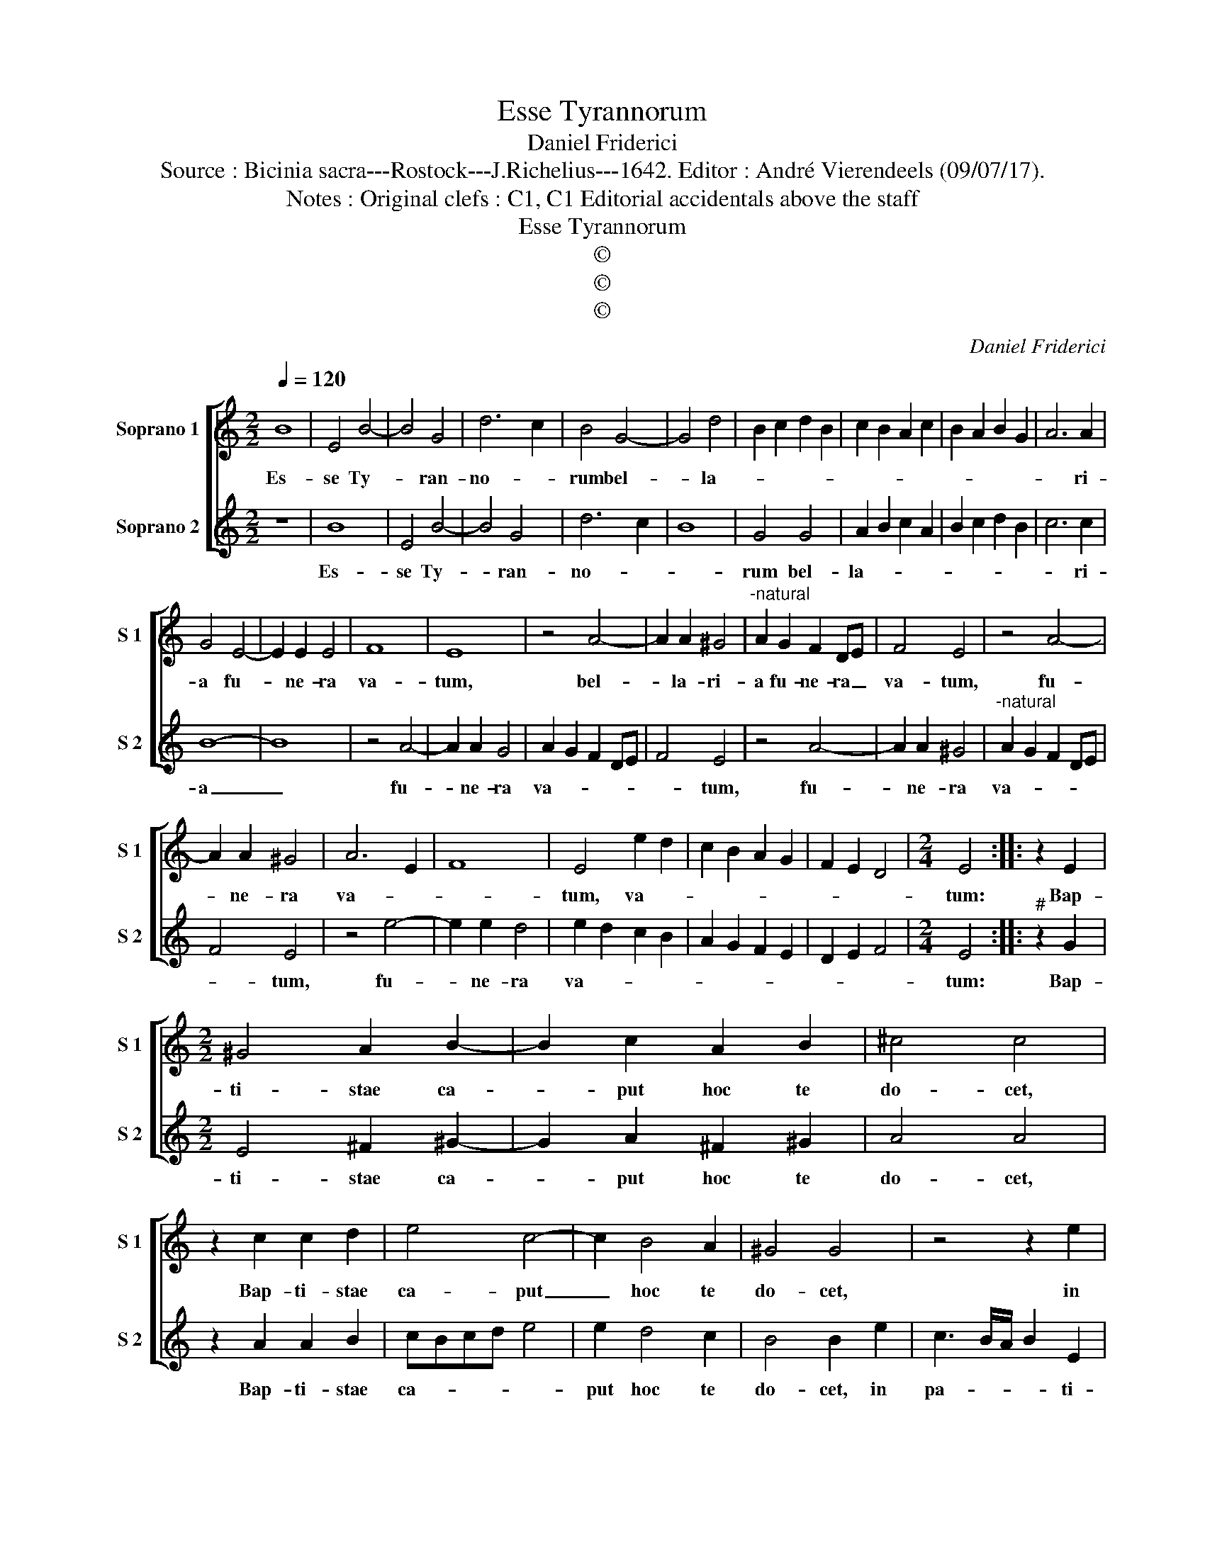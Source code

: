 X:1
T:Esse Tyrannorum
T:Daniel Friderici
T:Source : Bicinia sacra---Rostock---J.Richelius---1642. Editor : André Vierendeels (09/07/17).
T:Notes : Original clefs : C1, C1 Editorial accidentals above the staff
T:Esse Tyrannorum
T:©
T:©
T:©
C:Daniel Friderici
Z:©
%%score [ 1 2 ]
L:1/8
Q:1/4=120
M:2/2
K:C
V:1 treble nm="Soprano 1" snm="S 1"
V:2 treble nm="Soprano 2" snm="S 2"
V:1
 B8 | E4 B4- | B4 G4 | d6 c2 | B4 G4- | G4 d4 | B2 c2 d2 B2 | c2 B2 A2 c2 | B2 A2 B2 G2 | A6 A2 | %10
w: Es-|se Ty-|* ran-|no- *|rum bel-|* la-||||* ri-|
 G4 E4- | E2 E2 E4 | F8 | E8 | z4 A4- | A2 A2 ^G4 |"^-natural" A2 G2 F2 DE | F4 E4 | z4 A4- | %19
w: a fu-|* ne- ra|va-|tum,|bel-|* la- ri-|a fu- ne- ra _|va- tum,|fu-|
 A2 A2 ^G4 | A6 E2 | F8 | E4 e2 d2 | c2 B2 A2 G2 | F2 E2 D4 |[M:2/4] E4 :: z2 E2 | %27
w: * ne- ra|va- *||tum, va- *|||tum:|Bap-|
[M:2/2] ^G4 A2 B2- | B2 c2 A2 B2 | ^c4 c4 | z2 c2 c2 d2 | e4 c4- | c2 B4 A2 | ^G4 G4 | z4 z2 e2 | %35
w: ti- stae ca-|* put hoc te|do- cet,|Bap- ti- stae|ca- put|_ hoc te|do- cet,|in|
 c3 B/A/ B2 E2 | A4 z2 e2 | c3 B/A/ B2 E2 | A4 z2 e2 | c2 d2 e2 d2 | c2 B2 A2 B2 | c4 c4 | %42
w: pa- * * * ti-|na, in|pa- * * * ti-|na, in|pa- * * *||* ti-|
 B2 B2 EDEF |"^-natural" GFGA B4 | z2 B2 EDEF | ^G2 A2 B2 e2 | d2 B2 c2 d2 | e2 d2 c2 B2 | A4 A4 | %49
w: na, in pa- * * *|ti- * * * na,|in pa- * * *|* ti- na, in|pa- * * *||* ti-|
 ^G8 :| %50
w: na.|
V:2
 z8 | B8 | E4 B4- | B4 G4 | d6 c2 | B8 | G4 G4 | A2 B2 c2 A2 | B2 c2 d2 B2 | c6 c2 | B8- | B8 | %12
w: |Es-|se Ty-|* ran-|no- *||rum bel-|la- * * *||* ri-|a|_|
 z4 A4- | A2 A2 G4 | A2 G2 F2 DE | F4 E4 | z4 A4- | A2 A2 ^G4 |"^-natural" A2 G2 F2 DE | F4 E4 | %20
w: fu-|* ne- ra|va- * * * *|* tum,|fu-|* ne- ra|va- * * * *|* tum,|
 z4 e4- | e2 e2 d4 | e2 d2 c2 B2 | A2 G2 F2 E2 | D2 E2 F4 |[M:2/4] E4 ::"^#" z2 G2 | %27
w: fu-|* ne- ra|va- * * *|||tum:|Bap-|
[M:2/2] E4 ^F2 ^G2- | G2 A2 ^F2 ^G2 | A4 A4 | z2 A2 A2 B2 | cBcd e4 | e2 d4 c2 | B4 B2 e2 | %34
w: ti- stae ca-|* put hoc te|do- cet,|Bap- ti- stae|ca- * * * *|put hoc te|do- cet, in|
 c3 B/A/ B2 E2 | A4 z2 e2 | c3 B/A/ B2 E2 | A4 z2 e2 | c2 B2 c2 A2 | e2 d2 c2 B2 | %40
w: pa- * * * ti-|na, in|pa- * * * ti-|na, in|pa- * * *||
"^#" A2 B2 c2 B2 | A4 A4 | ^G4 z2 B2 |"^#" EDEF ^G2 A2 | B4 z2 B2 |"^#" EDEF ^G2 A2 | B2 d2 A2 B2 | %47
w: |* ti-|na, in|pa- * * * * ti-|na, in|pa- * * * * ti-|na, in pa- *|
 c2 d2 e2 d2 | c4 c4 | B8 :| %50
w: |* ti-|na.|

